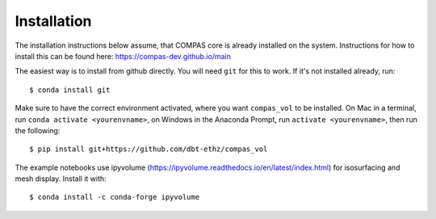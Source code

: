 ********************************************************************************
Installation
********************************************************************************

.. highlight:: bash

The installation instructions below assume, that COMPAS core is already installed on the system.
Instructions for how to install this can be found here: https://compas-dev.github.io/main

The easiest way is to install from github directly. You will need ``git`` for this to work. If it's not installed already, run:

::

    $ conda install git

Make sure to have the correct environment activated, where you want ``compas_vol`` to be installed. On Mac in a terminal, run ``conda activate <yourenvname>``, on Windows in the Anaconda Prompt, run ``activate <yourenvname>``, then run the following:

::

    $ pip install git+https://github.com/dbt-ethz/compas_vol

The example notebooks use ipyvolume (https://ipyvolume.readthedocs.io/en/latest/index.html) for isosurfacing and mesh display. Install it with:

::

    $ conda install -c conda-forge ipyvolume